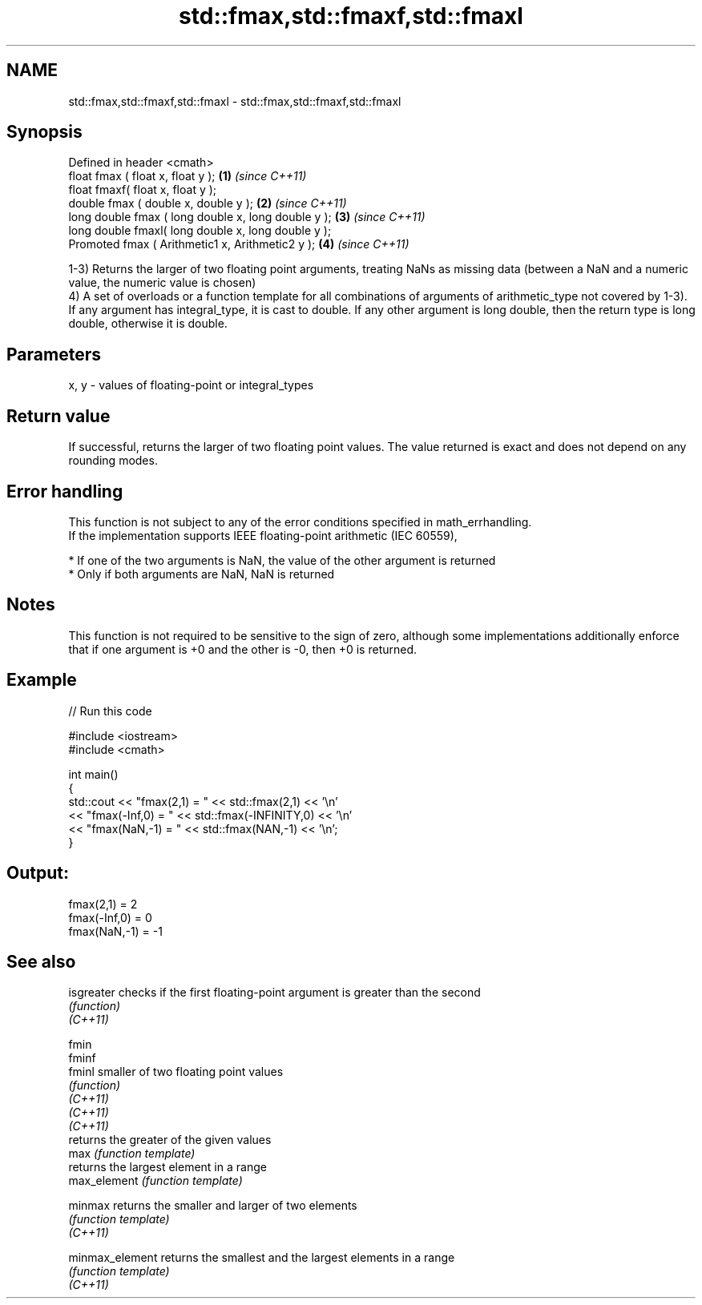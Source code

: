 .TH std::fmax,std::fmaxf,std::fmaxl 3 "2020.03.24" "http://cppreference.com" "C++ Standard Libary"
.SH NAME
std::fmax,std::fmaxf,std::fmaxl \- std::fmax,std::fmaxf,std::fmaxl

.SH Synopsis

  Defined in header <cmath>
  float fmax ( float x, float y );                   \fB(1)\fP \fI(since C++11)\fP
  float fmaxf( float x, float y );
  double fmax ( double x, double y );                \fB(2)\fP \fI(since C++11)\fP
  long double fmax ( long double x, long double y ); \fB(3)\fP \fI(since C++11)\fP
  long double fmaxl( long double x, long double y );
  Promoted fmax ( Arithmetic1 x, Arithmetic2 y );    \fB(4)\fP \fI(since C++11)\fP

  1-3) Returns the larger of two floating point arguments, treating NaNs as missing data (between a NaN and a numeric value, the numeric value is chosen)
  4) A set of overloads or a function template for all combinations of arguments of arithmetic_type not covered by 1-3). If any argument has integral_type, it is cast to double. If any other argument is long double, then the return type is long double, otherwise it is double.

.SH Parameters


  x, y - values of floating-point or integral_types


.SH Return value

  If successful, returns the larger of two floating point values. The value returned is exact and does not depend on any rounding modes.

.SH Error handling

  This function is not subject to any of the error conditions specified in math_errhandling.
  If the implementation supports IEEE floating-point arithmetic (IEC 60559),

  * If one of the two arguments is NaN, the value of the other argument is returned
  * Only if both arguments are NaN, NaN is returned


.SH Notes

  This function is not required to be sensitive to the sign of zero, although some implementations additionally enforce that if one argument is +0 and the other is -0, then +0 is returned.

.SH Example

  
// Run this code

    #include <iostream>
    #include <cmath>

    int main()
    {
        std::cout << "fmax(2,1)    = " << std::fmax(2,1) << '\\n'
                  << "fmax(-Inf,0) = " << std::fmax(-INFINITY,0) << '\\n'
                  << "fmax(NaN,-1) = " << std::fmax(NAN,-1) << '\\n';
    }

.SH Output:

    fmax(2,1)    = 2
    fmax(-Inf,0) = 0
    fmax(NaN,-1) = -1


.SH See also



  isgreater      checks if the first floating-point argument is greater than the second
                 \fI(function)\fP
  \fI(C++11)\fP

  fmin
  fminf
  fminl          smaller of two floating point values
                 \fI(function)\fP
  \fI(C++11)\fP
  \fI(C++11)\fP
  \fI(C++11)\fP
                 returns the greater of the given values
  max            \fI(function template)\fP
                 returns the largest element in a range
  max_element    \fI(function template)\fP

  minmax         returns the smaller and larger of two elements
                 \fI(function template)\fP
  \fI(C++11)\fP

  minmax_element returns the smallest and the largest elements in a range
                 \fI(function template)\fP
  \fI(C++11)\fP




